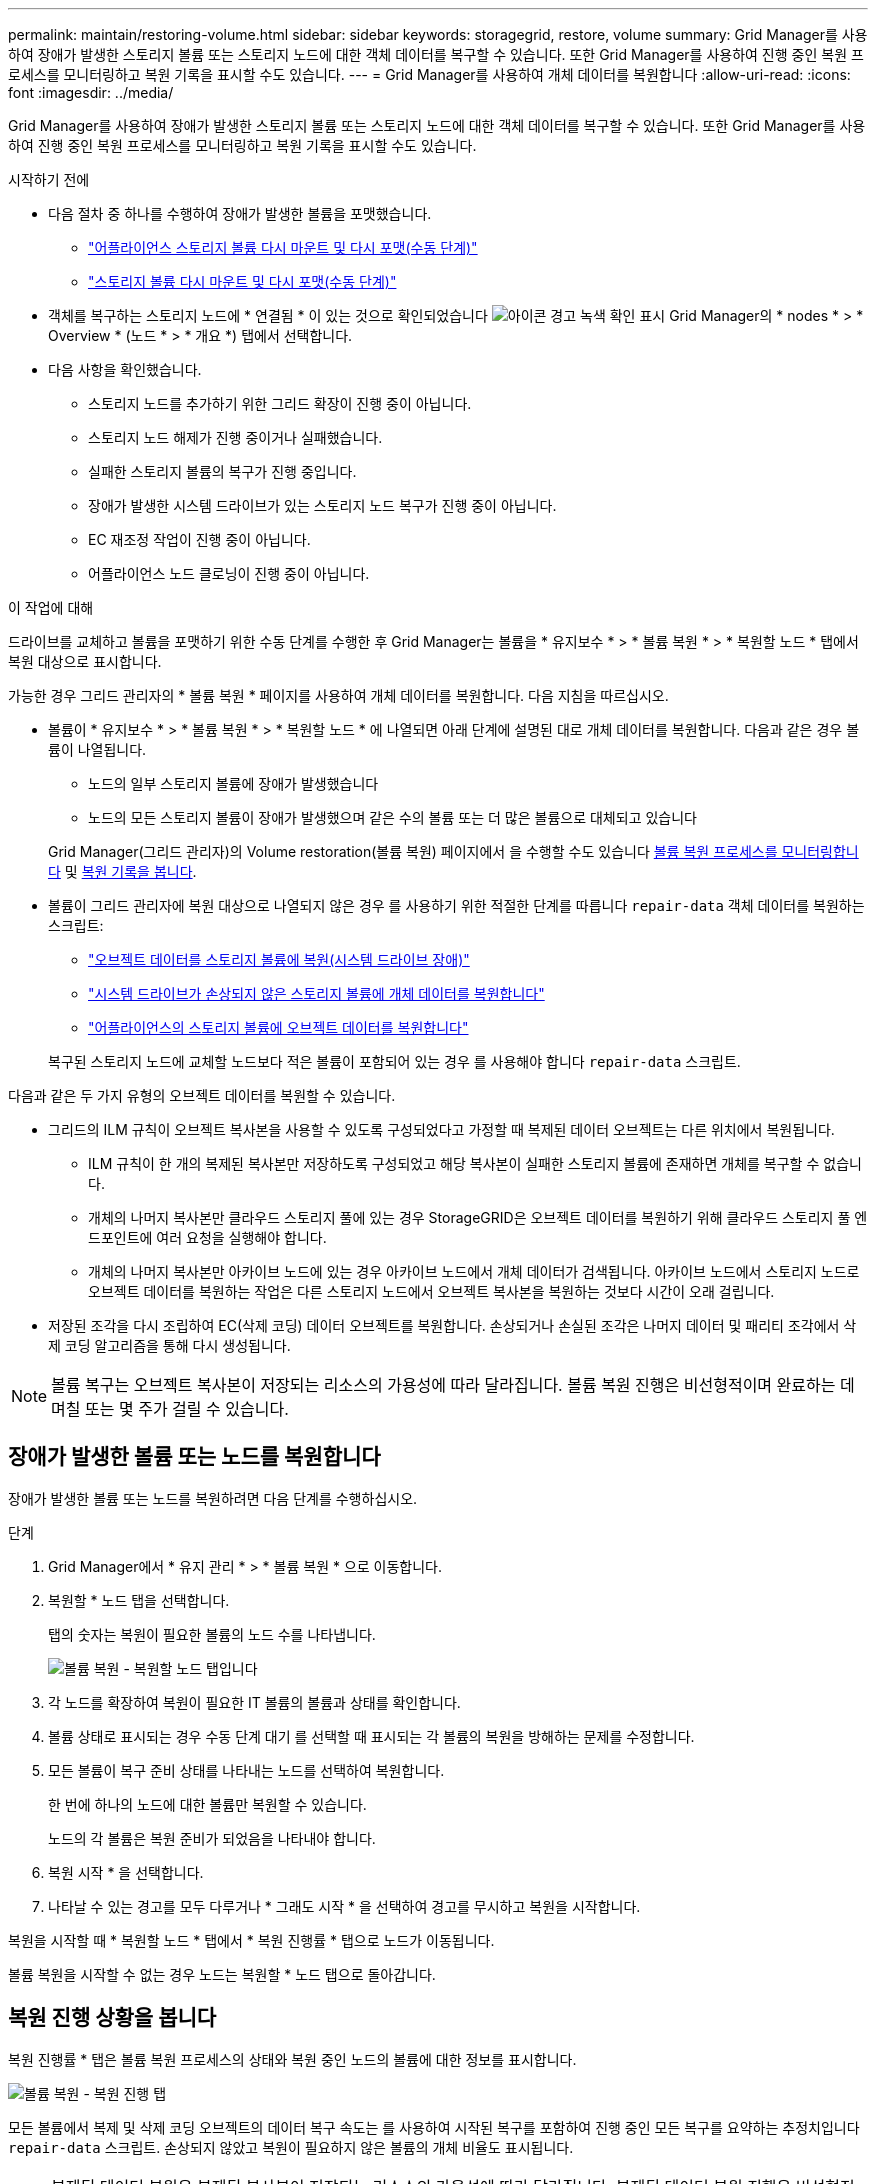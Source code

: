 ---
permalink: maintain/restoring-volume.html 
sidebar: sidebar 
keywords: storagegrid, restore, volume 
summary: Grid Manager를 사용하여 장애가 발생한 스토리지 볼륨 또는 스토리지 노드에 대한 객체 데이터를 복구할 수 있습니다. 또한 Grid Manager를 사용하여 진행 중인 복원 프로세스를 모니터링하고 복원 기록을 표시할 수도 있습니다. 
---
= Grid Manager를 사용하여 개체 데이터를 복원합니다
:allow-uri-read: 
:icons: font
:imagesdir: ../media/


[role="lead"]
Grid Manager를 사용하여 장애가 발생한 스토리지 볼륨 또는 스토리지 노드에 대한 객체 데이터를 복구할 수 있습니다. 또한 Grid Manager를 사용하여 진행 중인 복원 프로세스를 모니터링하고 복원 기록을 표시할 수도 있습니다.

.시작하기 전에
* 다음 절차 중 하나를 수행하여 장애가 발생한 볼륨을 포맷했습니다.
+
** link:../maintain/remounting-and-reformatting-appliance-storage-volumes.html["어플라이언스 스토리지 볼륨 다시 마운트 및 다시 포맷(수동 단계)"]
** link:../maintain/remounting-and-reformatting-storage-volumes-manual-steps.html["스토리지 볼륨 다시 마운트 및 다시 포맷(수동 단계)"]


* 객체를 복구하는 스토리지 노드에 * 연결됨 * 이 있는 것으로 확인되었습니다 image:../media/icon_alert_green_checkmark.png["아이콘 경고 녹색 확인 표시"] Grid Manager의 * nodes * > * Overview * (노드 * > * 개요 *) 탭에서 선택합니다.
* 다음 사항을 확인했습니다.
+
** 스토리지 노드를 추가하기 위한 그리드 확장이 진행 중이 아닙니다.
** 스토리지 노드 해제가 진행 중이거나 실패했습니다.
** 실패한 스토리지 볼륨의 복구가 진행 중입니다.
** 장애가 발생한 시스템 드라이브가 있는 스토리지 노드 복구가 진행 중이 아닙니다.
** EC 재조정 작업이 진행 중이 아닙니다.
** 어플라이언스 노드 클로닝이 진행 중이 아닙니다.




.이 작업에 대해
드라이브를 교체하고 볼륨을 포맷하기 위한 수동 단계를 수행한 후 Grid Manager는 볼륨을 * 유지보수 * > * 볼륨 복원 * > * 복원할 노드 * 탭에서 복원 대상으로 표시합니다.

가능한 경우 그리드 관리자의 * 볼륨 복원 * 페이지를 사용하여 개체 데이터를 복원합니다. 다음 지침을 따르십시오.

* 볼륨이 * 유지보수 * > * 볼륨 복원 * > * 복원할 노드 * 에 나열되면 아래 단계에 설명된 대로 개체 데이터를 복원합니다. 다음과 같은 경우 볼륨이 나열됩니다.
+
** 노드의 일부 스토리지 볼륨에 장애가 발생했습니다
** 노드의 모든 스토리지 볼륨이 장애가 발생했으며 같은 수의 볼륨 또는 더 많은 볼륨으로 대체되고 있습니다


+
Grid Manager(그리드 관리자)의 Volume restoration(볼륨 복원) 페이지에서 을 수행할 수도 있습니다 <<view-restoration-progress,볼륨 복원 프로세스를 모니터링합니다>> 및 <<view-restoration-history,복원 기록을 봅니다>>.

* 볼륨이 그리드 관리자에 복원 대상으로 나열되지 않은 경우 를 사용하기 위한 적절한 단계를 따릅니다 `repair-data` 객체 데이터를 복원하는 스크립트:
+
** link:restoring-object-data-to-storage-volume.html["오브젝트 데이터를 스토리지 볼륨에 복원(시스템 드라이브 장애)"]
** link:restoring-object-data-to-storage-volume-where-system-drive-is-intact.html["시스템 드라이브가 손상되지 않은 스토리지 볼륨에 개체 데이터를 복원합니다"]
** link:restoring-object-data-to-storage-volume-for-appliance.html["어플라이언스의 스토리지 볼륨에 오브젝트 데이터를 복원합니다"]


+
복구된 스토리지 노드에 교체할 노드보다 적은 볼륨이 포함되어 있는 경우 를 사용해야 합니다 `repair-data` 스크립트.



다음과 같은 두 가지 유형의 오브젝트 데이터를 복원할 수 있습니다.

* 그리드의 ILM 규칙이 오브젝트 복사본을 사용할 수 있도록 구성되었다고 가정할 때 복제된 데이터 오브젝트는 다른 위치에서 복원됩니다.
+
** ILM 규칙이 한 개의 복제된 복사본만 저장하도록 구성되었고 해당 복사본이 실패한 스토리지 볼륨에 존재하면 개체를 복구할 수 없습니다.
** 개체의 나머지 복사본만 클라우드 스토리지 풀에 있는 경우 StorageGRID은 오브젝트 데이터를 복원하기 위해 클라우드 스토리지 풀 엔드포인트에 여러 요청을 실행해야 합니다.
** 개체의 나머지 복사본만 아카이브 노드에 있는 경우 아카이브 노드에서 개체 데이터가 검색됩니다. 아카이브 노드에서 스토리지 노드로 오브젝트 데이터를 복원하는 작업은 다른 스토리지 노드에서 오브젝트 복사본을 복원하는 것보다 시간이 오래 걸립니다.


* 저장된 조각을 다시 조립하여 EC(삭제 코딩) 데이터 오브젝트를 복원합니다. 손상되거나 손실된 조각은 나머지 데이터 및 패리티 조각에서 삭제 코딩 알고리즘을 통해 다시 생성됩니다.



NOTE: 볼륨 복구는 오브젝트 복사본이 저장되는 리소스의 가용성에 따라 달라집니다. 볼륨 복원 진행은 비선형적이며 완료하는 데 며칠 또는 몇 주가 걸릴 수 있습니다.



== 장애가 발생한 볼륨 또는 노드를 복원합니다

장애가 발생한 볼륨 또는 노드를 복원하려면 다음 단계를 수행하십시오.

.단계
. Grid Manager에서 * 유지 관리 * > * 볼륨 복원 * 으로 이동합니다.
. 복원할 * 노드 탭을 선택합니다.
+
탭의 숫자는 복원이 필요한 볼륨의 노드 수를 나타냅니다.

+
image::../media/vol-restore-nodes-to-restore.png[볼륨 복원 - 복원할 노드 탭입니다]

. 각 노드를 확장하여 복원이 필요한 IT 볼륨의 볼륨과 상태를 확인합니다.
. 볼륨 상태로 표시되는 경우 수동 단계 대기 를 선택할 때 표시되는 각 볼륨의 복원을 방해하는 문제를 수정합니다.
. 모든 볼륨이 복구 준비 상태를 나타내는 노드를 선택하여 복원합니다.
+
한 번에 하나의 노드에 대한 볼륨만 복원할 수 있습니다.

+
노드의 각 볼륨은 복원 준비가 되었음을 나타내야 합니다.

. 복원 시작 * 을 선택합니다.
. 나타날 수 있는 경고를 모두 다루거나 * 그래도 시작 * 을 선택하여 경고를 무시하고 복원을 시작합니다.


복원을 시작할 때 * 복원할 노드 * 탭에서 * 복원 진행률 * 탭으로 노드가 이동됩니다.

볼륨 복원을 시작할 수 없는 경우 노드는 복원할 * 노드 탭으로 돌아갑니다.



== [[view-restoration-progress]] 복원 진행 상황을 봅니다

복원 진행률 * 탭은 볼륨 복원 프로세스의 상태와 복원 중인 노드의 볼륨에 대한 정보를 표시합니다.

image::../media/vol-restore-restore-progress.png[볼륨 복원 - 복원 진행 탭]

모든 볼륨에서 복제 및 삭제 코딩 오브젝트의 데이터 복구 속도는 를 사용하여 시작된 복구를 포함하여 진행 중인 모든 복구를 요약하는 추정치입니다 `repair-data` 스크립트. 손상되지 않았고 복원이 필요하지 않은 볼륨의 개체 비율도 표시됩니다.


NOTE: 복제된 데이터 복원은 복제된 복사본이 저장되는 리소스의 가용성에 따라 달라집니다. 복제된 데이터 복원 진행은 비선형적이며 완료하는 데 며칠 또는 몇 주가 걸릴 수 있습니다.

복원 작업 섹션에는 Grid Manager에서 시작된 볼륨 복원에 대한 정보가 표시됩니다.

* 복원 작업 섹션 제목의 숫자는 복원 중이거나 복원을 위해 대기 중인 볼륨의 수를 나타냅니다.
* 이 표에는 복구 중인 노드의 각 볼륨 및 진행 상황에 대한 정보가 표시됩니다.
+
** 각 노드의 진행률은 각 작업의 백분율을 표시합니다.
** 자세히 열을 확장하여 복원 시작 시간 및 작업 ID를 표시합니다.


* 볼륨 복원이 실패한 경우:
+
** 상태 열에 실패 가 표시됩니다.
** 오류 원인을 나타내는 오류가 나타납니다.
+
오류에 표시된 문제를 해결합니다. 그런 다음 * Retry *(재시도 *)를 선택하여 볼륨 복원을 다시 시작합니다.

+
여러 복원 작업이 실패한 경우 * 재시도 * 를 선택하면 가장 최근에 실패한 작업이 시작됩니다.







== [[view-restoration-history]] 복원 이력을 조회한다

복원 기록 * 탭은 성공적으로 완료된 모든 볼륨 복원에 대한 정보를 표시합니다.


NOTE: 크기는 복제된 오브젝트에는 적용되지 않으며 삭제 코딩(EC) 데이터 오브젝트가 포함된 복원에만 표시됩니다.

image::../media/vol-restore-restore-history.png[볼륨 복원 - 복원 기록 탭]
